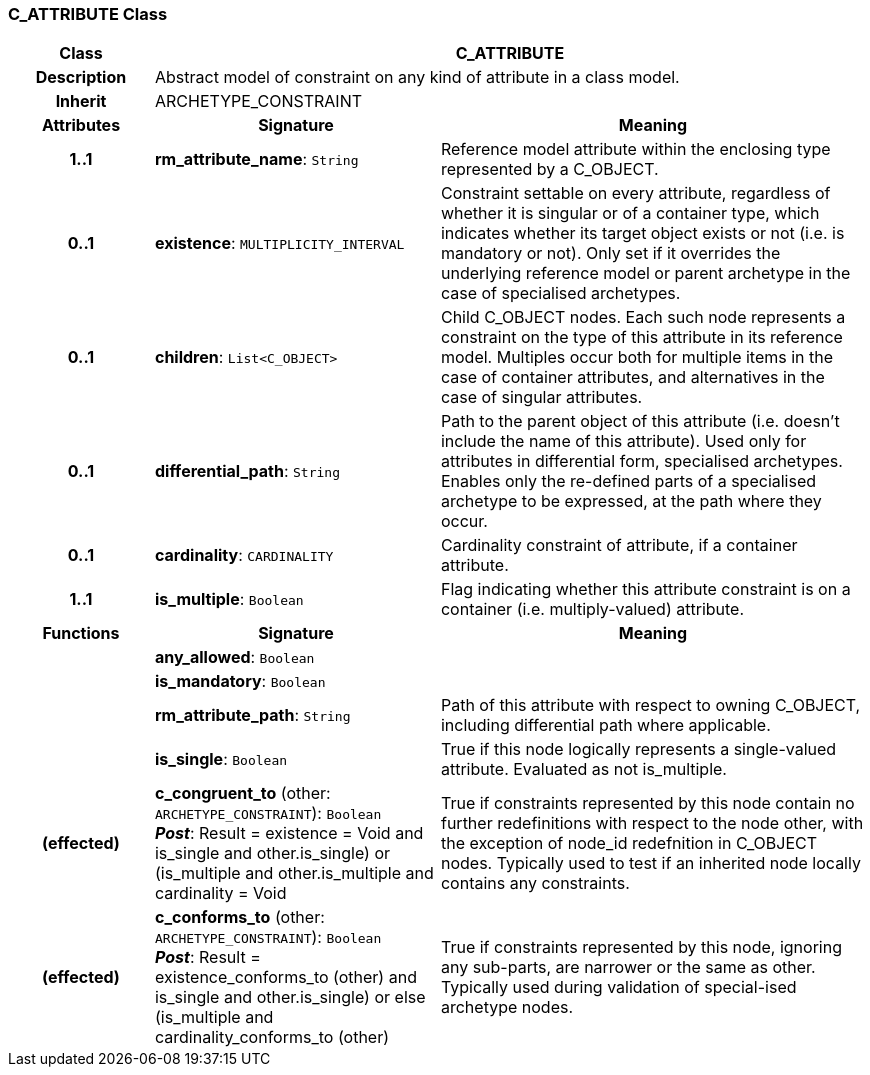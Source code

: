=== C_ATTRIBUTE Class

[cols="^1,2,3"]
|===
h|*Class*
2+^h|*C_ATTRIBUTE*

h|*Description*
2+a|Abstract model of constraint on any kind of attribute in a class model.

h|*Inherit*
2+|ARCHETYPE_CONSTRAINT

h|*Attributes*
^h|*Signature*
^h|*Meaning*

h|*1..1*
|*rm_attribute_name*: `String`
a|Reference model attribute within the enclosing type represented by a C_OBJECT.

h|*0..1*
|*existence*: `MULTIPLICITY_INTERVAL`
a|Constraint settable on every attribute, regardless of whether it is singular or of a container type, which indicates whether its target object exists or not (i.e. is mandatory or not). Only set if it overrides the underlying reference model or parent archetype in the case of specialised archetypes.

h|*0..1*
|*children*: `List<C_OBJECT>`
a|Child C_OBJECT nodes. Each such node represents a constraint on the type of this attribute in its reference model. Multiples occur both for multiple items in the case of container attributes, and alternatives in the case of singular attributes.

h|*0..1*
|*differential_path*: `String`
a|Path to the parent object of this attribute (i.e. doesn’t include the name of this attribute). Used only for attributes in differential form, specialised archetypes. Enables only the re-defined parts of a specialised archetype to be expressed, at the path where they occur.

h|*0..1*
|*cardinality*: `CARDINALITY`
a|Cardinality constraint of attribute, if a container attribute.

h|*1..1*
|*is_multiple*: `Boolean`
a|Flag indicating whether this attribute constraint is on a container (i.e. multiply-valued) attribute.
h|*Functions*
^h|*Signature*
^h|*Meaning*

h|
|*any_allowed*: `Boolean`
a|

h|
|*is_mandatory*: `Boolean`
a|

h|
|*rm_attribute_path*: `String`
a|Path of this attribute with respect to owning C_OBJECT, including differential path where applicable.

h|
|*is_single*: `Boolean`
a|True if this node logically represents a single-valued attribute. Evaluated as not is_multiple.

h|(effected)
|*c_congruent_to* (other: `ARCHETYPE_CONSTRAINT`): `Boolean` +
*_Post_*: Result = existence = Void and ((is_single and other.is_single) or (is_multiple and other.is_multiple and cardinality = Void))
a|True if constraints represented by this node contain no further redefinitions with respect to the node other, with the exception of node_id redefnition in C_OBJECT nodes.
Typically used to test if an inherited node locally contains any constraints.

h|(effected)
|*c_conforms_to* (other: `ARCHETYPE_CONSTRAINT`): `Boolean` +
*_Post_*: Result = existence_conforms_to (other) and ((is_single and other.is_single) or else (is_multiple and cardinality_conforms_to (other)))
a|True if constraints represented by this node, ignoring any sub-parts, are narrower or the same as other.
Typically used during validation of special-ised archetype nodes.
|===
